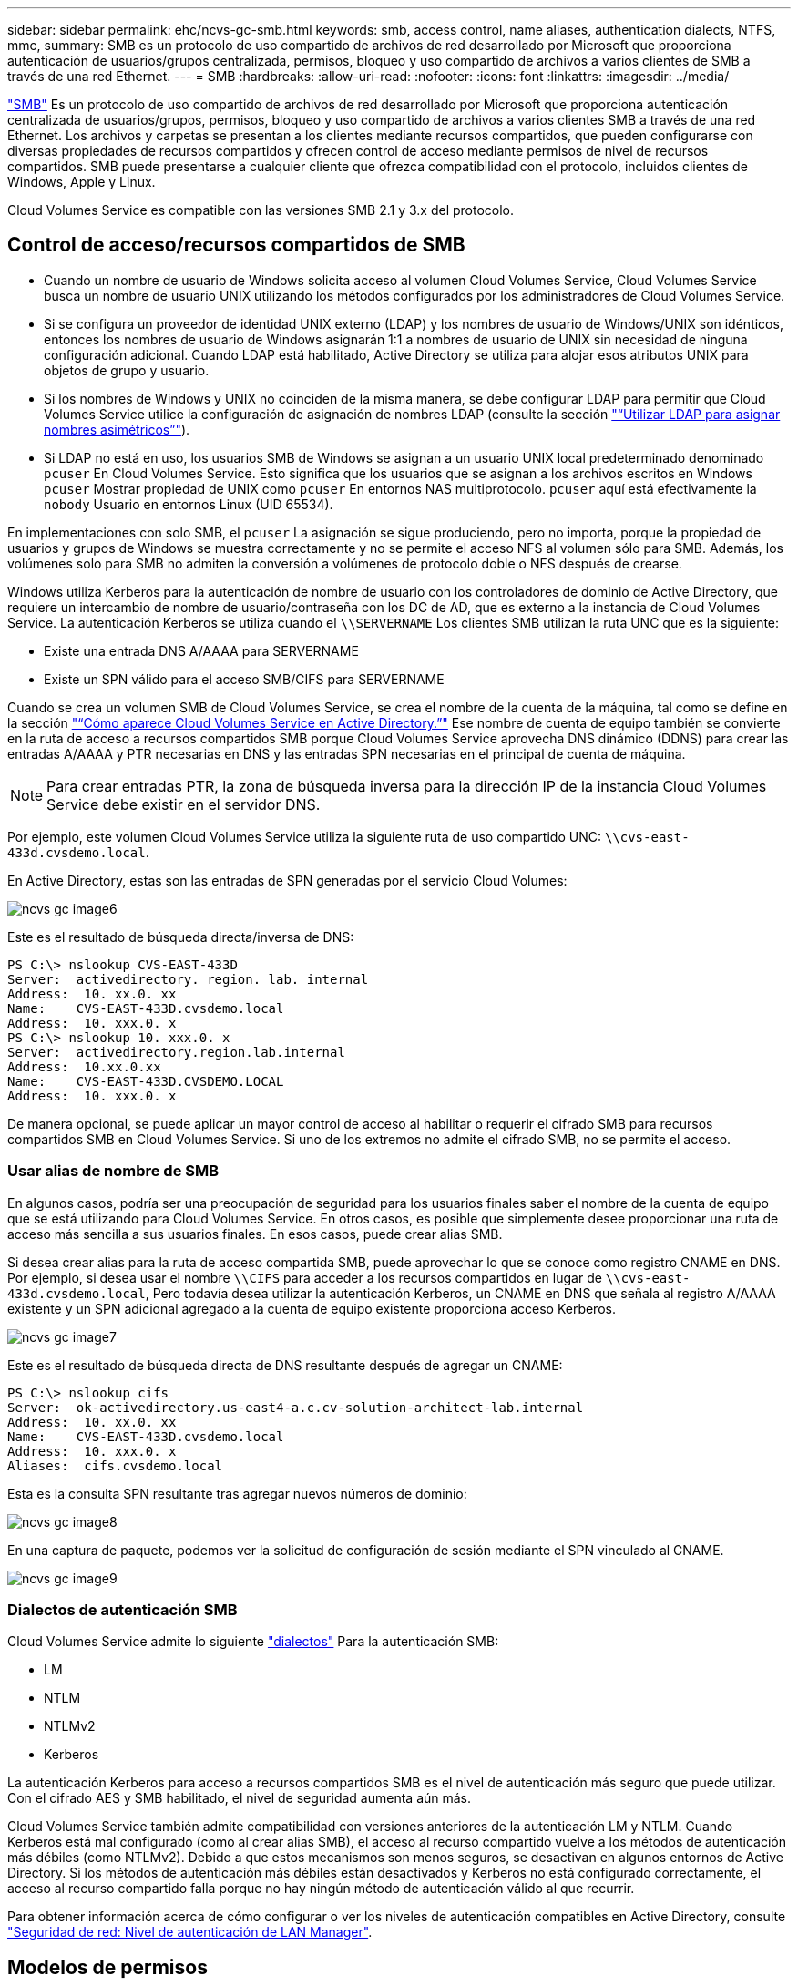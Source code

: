 ---
sidebar: sidebar 
permalink: ehc/ncvs-gc-smb.html 
keywords: smb, access control, name aliases, authentication dialects, NTFS, mmc, 
summary: SMB es un protocolo de uso compartido de archivos de red desarrollado por Microsoft que proporciona autenticación de usuarios/grupos centralizada, permisos, bloqueo y uso compartido de archivos a varios clientes de SMB a través de una red Ethernet. 
---
= SMB
:hardbreaks:
:allow-uri-read: 
:nofooter: 
:icons: font
:linkattrs: 
:imagesdir: ../media/


[role="lead"]
https://docs.microsoft.com/en-us/previous-versions/windows/it-pro/windows-server-2012-r2-and-2012/hh831795(v=ws.11)["SMB"^] Es un protocolo de uso compartido de archivos de red desarrollado por Microsoft que proporciona autenticación centralizada de usuarios/grupos, permisos, bloqueo y uso compartido de archivos a varios clientes SMB a través de una red Ethernet. Los archivos y carpetas se presentan a los clientes mediante recursos compartidos, que pueden configurarse con diversas propiedades de recursos compartidos y ofrecen control de acceso mediante permisos de nivel de recursos compartidos. SMB puede presentarse a cualquier cliente que ofrezca compatibilidad con el protocolo, incluidos clientes de Windows, Apple y Linux.

Cloud Volumes Service es compatible con las versiones SMB 2.1 y 3.x del protocolo.



== Control de acceso/recursos compartidos de SMB

* Cuando un nombre de usuario de Windows solicita acceso al volumen Cloud Volumes Service, Cloud Volumes Service busca un nombre de usuario UNIX utilizando los métodos configurados por los administradores de Cloud Volumes Service.
* Si se configura un proveedor de identidad UNIX externo (LDAP) y los nombres de usuario de Windows/UNIX son idénticos, entonces los nombres de usuario de Windows asignarán 1:1 a nombres de usuario de UNIX sin necesidad de ninguna configuración adicional. Cuando LDAP está habilitado, Active Directory se utiliza para alojar esos atributos UNIX para objetos de grupo y usuario.
* Si los nombres de Windows y UNIX no coinciden de la misma manera, se debe configurar LDAP para permitir que Cloud Volumes Service utilice la configuración de asignación de nombres LDAP (consulte la sección link:ncvs-gc-other-nas-infrastructure-service-dependencies.html#using-ldap-for-asymmetric-name-mapping["“Utilizar LDAP para asignar nombres asimétricos”"]).
* Si LDAP no está en uso, los usuarios SMB de Windows se asignan a un usuario UNIX local predeterminado denominado `pcuser` En Cloud Volumes Service. Esto significa que los usuarios que se asignan a los archivos escritos en Windows `pcuser` Mostrar propiedad de UNIX como `pcuser` En entornos NAS multiprotocolo. `pcuser` aquí está efectivamente la `nobody` Usuario en entornos Linux (UID 65534).


En implementaciones con solo SMB, el `pcuser` La asignación se sigue produciendo, pero no importa, porque la propiedad de usuarios y grupos de Windows se muestra correctamente y no se permite el acceso NFS al volumen sólo para SMB. Además, los volúmenes solo para SMB no admiten la conversión a volúmenes de protocolo doble o NFS después de crearse.

Windows utiliza Kerberos para la autenticación de nombre de usuario con los controladores de dominio de Active Directory, que requiere un intercambio de nombre de usuario/contraseña con los DC de AD, que es externo a la instancia de Cloud Volumes Service. La autenticación Kerberos se utiliza cuando el `\\SERVERNAME` Los clientes SMB utilizan la ruta UNC que es la siguiente:

* Existe una entrada DNS A/AAAA para SERVERNAME
* Existe un SPN válido para el acceso SMB/CIFS para SERVERNAME


Cuando se crea un volumen SMB de Cloud Volumes Service, se crea el nombre de la cuenta de la máquina, tal como se define en la sección link:ncvs-gc-considerations-creating-active-directory-connections.html#how-cloud-volumes-service-shows-up-in-active-directory["“Cómo aparece Cloud Volumes Service en Active Directory.”"] Ese nombre de cuenta de equipo también se convierte en la ruta de acceso a recursos compartidos SMB porque Cloud Volumes Service aprovecha DNS dinámico (DDNS) para crear las entradas A/AAAA y PTR necesarias en DNS y las entradas SPN necesarias en el principal de cuenta de máquina.


NOTE: Para crear entradas PTR, la zona de búsqueda inversa para la dirección IP de la instancia Cloud Volumes Service debe existir en el servidor DNS.

Por ejemplo, este volumen Cloud Volumes Service utiliza la siguiente ruta de uso compartido UNC: `\\cvs-east- 433d.cvsdemo.local`.

En Active Directory, estas son las entradas de SPN generadas por el servicio Cloud Volumes:

image::ncvs-gc-image6.png[ncvs gc image6]

Este es el resultado de búsqueda directa/inversa de DNS:

....
PS C:\> nslookup CVS-EAST-433D
Server:  activedirectory. region. lab. internal
Address:  10. xx.0. xx
Name:    CVS-EAST-433D.cvsdemo.local
Address:  10. xxx.0. x
PS C:\> nslookup 10. xxx.0. x
Server:  activedirectory.region.lab.internal
Address:  10.xx.0.xx
Name:    CVS-EAST-433D.CVSDEMO.LOCAL
Address:  10. xxx.0. x
....
De manera opcional, se puede aplicar un mayor control de acceso al habilitar o requerir el cifrado SMB para recursos compartidos SMB en Cloud Volumes Service. Si uno de los extremos no admite el cifrado SMB, no se permite el acceso.



=== Usar alias de nombre de SMB

En algunos casos, podría ser una preocupación de seguridad para los usuarios finales saber el nombre de la cuenta de equipo que se está utilizando para Cloud Volumes Service. En otros casos, es posible que simplemente desee proporcionar una ruta de acceso más sencilla a sus usuarios finales. En esos casos, puede crear alias SMB.

Si desea crear alias para la ruta de acceso compartida SMB, puede aprovechar lo que se conoce como registro CNAME en DNS. Por ejemplo, si desea usar el nombre `\\CIFS` para acceder a los recursos compartidos en lugar de `\\cvs-east- 433d.cvsdemo.local`, Pero todavía desea utilizar la autenticación Kerberos, un CNAME en DNS que señala al registro A/AAAA existente y un SPN adicional agregado a la cuenta de equipo existente proporciona acceso Kerberos.

image::ncvs-gc-image7.png[ncvs gc image7]

Este es el resultado de búsqueda directa de DNS resultante después de agregar un CNAME:

....
PS C:\> nslookup cifs
Server:  ok-activedirectory.us-east4-a.c.cv-solution-architect-lab.internal
Address:  10. xx.0. xx
Name:    CVS-EAST-433D.cvsdemo.local
Address:  10. xxx.0. x
Aliases:  cifs.cvsdemo.local
....
Esta es la consulta SPN resultante tras agregar nuevos números de dominio:

image::ncvs-gc-image8.png[ncvs gc image8]

En una captura de paquete, podemos ver la solicitud de configuración de sesión mediante el SPN vinculado al CNAME.

image::ncvs-gc-image9.png[ncvs gc image9]



=== Dialectos de autenticación SMB

Cloud Volumes Service admite lo siguiente https://docs.microsoft.com/en-us/openspecs/windows_protocols/ms-smb2/8df1a501-ce4e-4287-8848-5f1d4733e280["dialectos"^] Para la autenticación SMB:

* LM
* NTLM
* NTLMv2
* Kerberos


La autenticación Kerberos para acceso a recursos compartidos SMB es el nivel de autenticación más seguro que puede utilizar. Con el cifrado AES y SMB habilitado, el nivel de seguridad aumenta aún más.

Cloud Volumes Service también admite compatibilidad con versiones anteriores de la autenticación LM y NTLM. Cuando Kerberos está mal configurado (como al crear alias SMB), el acceso al recurso compartido vuelve a los métodos de autenticación más débiles (como NTLMv2). Debido a que estos mecanismos son menos seguros, se desactivan en algunos entornos de Active Directory. Si los métodos de autenticación más débiles están desactivados y Kerberos no está configurado correctamente, el acceso al recurso compartido falla porque no hay ningún método de autenticación válido al que recurrir.

Para obtener información acerca de cómo configurar o ver los niveles de autenticación compatibles en Active Directory, consulte https://docs.microsoft.com/en-us/windows/security/threat-protection/security-policy-settings/network-security-lan-manager-authentication-level["Seguridad de red: Nivel de autenticación de LAN Manager"^].



== Modelos de permisos



=== Permisos NTFS/Archivo

Los permisos NTFS son los permisos aplicados a archivos y carpetas en sistemas de archivos que cumplen la lógica NTFS. Puede aplicar permisos NTFS en `Basic` o. `Advanced` y se puede establecer en `Allow` o. `Deny` para control de acceso.

Los permisos básicos incluyen los siguientes:

* Control total
* Modificar
* Lectura y ejecución
* Lea
* Escritura


Cuando establece permisos para un usuario o grupo, denominado ACE, reside en una ACL. Los permisos NTFS utilizan los mismos conceptos básicos de lectura/escritura/ejecución que los bits de modo UNIX, pero también pueden extenderse a controles de acceso más granulares y extendidos (también conocidos como permisos especiales), como tomar posesión, Crear carpetas/datos anexados, escribir atributos, etc.

Los bits de modo UNIX estándar no proporcionan el mismo nivel de granularidad que los permisos NTFS (como ser capaz de establecer permisos para objetos de usuario y grupo individuales en una ACL o establecer atributos extendidos). Sin embargo, las ACL de NFSv4.1 proporcionan la misma funcionalidad que las ACL de NTFS.

Los permisos NTFS son más específicos que los permisos de uso compartido y se pueden utilizar junto con los permisos de uso compartido. Con las estructuras de permisos NTFS, se aplica el más restrictivo. Como tal, las denegaciones explícitas a un usuario o grupo anulan incluso Control total al definir los derechos de acceso.

Los permisos NTFS se controlan desde clientes SMB de Windows.



=== Comparta los permisos

Los permisos de recursos compartidos son más generales que los permisos NTFS (sólo lectura/cambio/control total) y controlan la entrada inicial en un recurso compartido SMB, de forma similar a cómo funcionan las reglas de política de exportación NFS.

Si bien las reglas de política de exportación de NFS controlan el acceso mediante información basada en hosts, como direcciones IP o nombres de hosts, los permisos de uso compartido de SMB pueden controlar el acceso mediante ACE de usuario y de grupo en una ACL compartida. Puede configurar las ACL para compartir desde el cliente de Windows o desde la IU de gestión de Cloud Volumes Service.

De forma predeterminada, las ACL compartidas y las ACL de volumen inicial incluyen a todos los usuarios con control total. Las ACL de archivo se deben cambiar pero los permisos de uso compartido están anulados por los permisos de archivo de los objetos del recurso compartido.

Por ejemplo, si a un usuario solo se le permite acceso de lectura a la ACL del archivo de volumen Cloud Volumes Service, se les deniega el acceso para crear archivos y carpetas aunque la ACL de uso compartido esté establecida en todos los usuarios con control completo, como se muestra en la siguiente figura.

image::ncvs-gc-image10.png[ncvs gc image10]

image::ncvs-gc-image11.png[ncvs gc image11]

Para obtener los mejores resultados de seguridad, haga lo siguiente:

* Elimine a todos los usuarios de las ACL de uso compartido y de archivo y, en su lugar, establezca el acceso compartido para usuarios o grupos.
* Utilice grupos para controlar el acceso en lugar de usuarios individuales con el fin de facilitar la gestión y agilizar la incorporación/eliminación de usuarios para compartir ACL a través de la gestión de grupos.
* Permita un acceso compartido menos restrictivo y más general a los ACE en los permisos de uso compartido y bloquee el acceso a los usuarios y grupos con permisos de archivos para obtener un control de acceso más granular.
* Evite el uso general de ACL de denegación explícita, ya que anulan permitir ACL. Limitar el uso de ACL de denegación explícita para usuarios o grupos que deben restringirse rápidamente del acceso a un sistema de archivos.
* Asegúrese de prestar atención al https://www.varonis.com/blog/permission-propagation/["Herencia de ACL"^] configuración al modificar los permisos; establecer el indicador de herencia en el nivel superior de un directorio o volumen con altos recuentos de archivos significa que cada archivo debajo de ese directorio o volumen ha heredado permisos que se le han agregado, que puede crear comportamientos no deseados como acceso no intencionado/denegación y pérdida prolongada de modificación de permisos a medida que se ajusta cada archivo.




== Funciones de seguridad para recursos compartidos de SMB

Cuando se crea por primera vez un volumen con acceso de SMB en Cloud Volumes Service, se presenta una serie de opciones para proteger ese volumen.

Algunas de estas opciones dependen del nivel de Cloud Volumes Service (rendimiento o software) y las opciones disponibles son:

* *Hacer visible el directorio de la instantánea (disponible tanto para CVS-Performance como para CVS-SW).* esta opción controla si los clientes de SMB pueden acceder al directorio de la instantánea en un recurso compartido de SMB (`\\server\share\~snapshot` Y/o la ficha versiones anteriores). La configuración predeterminada no está activada, lo que significa que el volumen se oculta y se despermite el acceso a la `~snapshot` y no aparecen copias Snapshot en la pestaña versiones anteriores del volumen.


image::ncvs-gc-image12.png[ncvs gc image12]

Ocultar copias Snapshot de usuarios finales puede ser conveniente por motivos de seguridad, por motivos de rendimiento (ocultar estas carpetas de los análisis AV) o por preferencias. Las instantáneas Cloud Volumes Service son de sólo lectura, por lo que aunque estas Snapshots estén visibles, los usuarios finales no pueden eliminar ni modificar archivos en el directorio Snapshot. Se aplican permisos de archivo en los archivos o carpetas en el momento en que se realizó la copia snapshot. Si los permisos de un archivo o carpeta cambian entre copias Snapshot, los cambios también se aplican a los archivos o carpetas del directorio Snapshot. Los usuarios y grupos pueden obtener acceso a estos archivos o carpetas en función de los permisos. Aunque no es posible eliminar o modificar archivos del directorio Snapshot, es posible copiar archivos o carpetas fuera del directorio Snapshot.

* *Activar cifrado SMB (disponible tanto para CVS-Performance como para CVS-SW).* el cifrado SMB está desactivado en el recurso compartido SMB de forma predeterminada (sin seleccionar). Al activar la casilla se habilita el cifrado SMB, lo que significa que el tráfico entre el cliente SMB y el servidor se cifra en tránsito con los niveles de cifrado más altos admitidos negociados. Cloud Volumes Service admite hasta el cifrado AES-256 para SMB. La habilitación del cifrado SMB supone un detrimento del rendimiento que puede o no ser perceptible para sus clientes de SMB, aproximadamente en el rango de 10-20 %. NetApp recomienda encarecidamente realizar pruebas para ver si esa penalización en el rendimiento es aceptable.
* *Ocultar recurso compartido SMB (disponible tanto para CVS-Performance como para CVS-SW).* al establecer esta opción se oculta la ruta de acceso compartido SMB de la navegación normal. Esto significa que los clientes que no conocen la ruta de acceso al recurso compartido no pueden ver los recursos compartidos al acceder a la ruta UNC predeterminada (por ejemplo `\\CVS-SMB`). Cuando se selecciona la casilla de verificación, solo los clientes que conozcan explícitamente la ruta de acceso compartido SMB o que tengan la ruta de acceso de recurso compartido definida por un objeto de directiva de grupo pueden tener acceso a ella (seguridad mediante ocultación).
* *Activar enumeración basada en acceso (ABE) (sólo CVS-SW).* esto es similar a ocultar el recurso compartido SMB, excepto que los recursos compartidos o archivos sólo están ocultos de usuarios o grupos que no tienen permisos para acceder a los objetos. Por ejemplo, si el usuario de Windows `joe` No se permite al menos acceso de lectura a través de los permisos, entonces el usuario de Windows `joe` No se pueden ver los archivos o recursos compartidos de SMB en absoluto. Esta opción está deshabilitada de forma predeterminada y puede habilitarla mediante la selección de la casilla de verificación. Para obtener más información sobre ABE, consulte el artículo de la base de conocimientos de NetApp https://kb.netapp.com/Advice_and_Troubleshooting/Data_Storage_Software/ONTAP_OS/How_does_Access_Based_Enumeration_(ABE)_work["¿Cómo funciona la enumeración basada en acceso (ABE)?"^]
* *Activar soporte compartido de disponibilidad continua (CA) (CVS-Performance solamente).* https://kb.netapp.com/Advice_and_Troubleshooting/Data_Storage_Software/ONTAP_OS/What_are_SMB_Continuously_Available_(CA)_Shares["Recursos compartidos de SMB disponibles de forma continua"^] Proporcionar una forma de minimizar las interrupciones de aplicaciones durante eventos de conmutación por error mediante la replicación de estados de bloqueo entre nodos del sistema de entorno de administración de Cloud Volumes Service. Esta no es una función de seguridad, pero sí ofrece una mejor resiliencia general. Actualmente, sólo se admiten las aplicaciones SQL Server y FSLogix para esta funcionalidad.




== Recursos compartidos ocultos predeterminados

Cuando se crea un servidor SMB en Cloud Volumes Service, existen https://library.netapp.com/ecmdocs/ECMP1366834/html/GUID-5B56B12D-219C-4E23-B3F8-1CB1C4F619CE.html["recursos compartidos administrativos ocultos"^] (Usa la convención de nomenclatura de $) que se crean además del recurso compartido de SMB del volumen de datos. Entre ellas se incluyen C$ (acceso al espacio de nombres) e IPC$ (uso compartido de canalizaciones con nombre para la comunicación entre programas, como las llamadas a procedimiento remoto (RPC) utilizadas para el acceso a Microsoft Management Console (MMC)).

El recurso compartido IPC$ no contiene ACL compartidos y no se puede modificar; se utiliza estrictamente para las llamadas RPC y. https://docs.microsoft.com/en-us/troubleshoot/windows-server/networking/inter-process-communication-share-null-session["Windows no permite el acceso anónimo a estos recursos compartidos de forma predeterminada"^].

El recurso compartido C$ permite el acceso BUILTIN/Administrators de forma predeterminada, pero la automatización Cloud Volumes Service elimina la ACL compartida y no permite el acceso a nadie porque el acceso al recurso compartido C$ permite la visibilidad de todos los volúmenes montados en los sistemas de archivos Cloud Volumes Service. Como resultado, intenta navegar a. `\\SERVER\C$` error.



== Cuentas con derechos de administrador/copia de seguridad local/BUILTIN

Los servidores SMB de Cloud Volumes Service mantienen una funcionalidad similar a los servidores SMB de Windows regulares en el sentido de que hay grupos locales (como BUILTIN\Administrators) que aplican derechos de acceso a determinados usuarios y grupos de dominio.

Cuando se especifica un usuario que se va a agregar a los usuarios de copia de seguridad, el usuario se agrega al grupo BUILTIN\operadores de copia de seguridad en la instancia de Cloud Volumes Service que utiliza esa conexión de Active Directory, que a continuación obtiene la https://docs.microsoft.com/en-us/windows-hardware/drivers/ifs/privileges["SeBackupPrivilege y SeRestorePrivilege"^].

Cuando agrega un usuario a usuarios de privilegios de seguridad, se le da al usuario SeSecurityPrivilege, que es útil en algunos casos de uso de aplicaciones, como https://docs.netapp.com/us-en/ontap/smb-hyper-v-sql/add-sesecurityprivilege-user-account-task.html["SQL Server en recursos compartidos de SMB"^].

image::ncvs-gc-image13.png[ncvs gc image13]

Puede ver las pertenencias a grupos locales de Cloud Volumes Service a través de MMC con los privilegios adecuados. La siguiente figura muestra los usuarios que se han agregado mediante la consola de Cloud Volumes Service.

image::ncvs-gc-image14.png[ncvs gc image14]

La siguiente tabla muestra la lista de grupos BUILTIN predeterminados y qué usuarios/grupos se agregan de forma predeterminada.

|===
| Grupo local/BUILTIN | Miembros predeterminados 


| BUILTIN\Administrators* | Dominio\Administradores de dominio 


| Operadores DE COPIAS DE seguridad/BUILTIN* | Ninguno 


| EDIFICIO\huéspedes | Dominio\invitados de dominio 


| Usuarios AVANZADOS\BUILTIN | Ninguno 


| USUARIOS DE BUILTIN\Domain | USUARIOS de DOMINIO/dominio 
|===
*Pertenencia a grupos controlada en la configuración de conexión de Cloud Volumes Service Active Directory.

Puede ver los usuarios y grupos locales (y los miembros del grupo) en la ventana MMC, pero no puede agregar ni eliminar objetos ni cambiar las pertenencias a grupos desde esta consola. De forma predeterminada, sólo el grupo Administradores de dominio y Administrador se agregan al grupo BUILTIN\Administradores de Cloud Volumes Service. Actualmente, no puede modificarlo.

image::ncvs-gc-image15.png[ncvs gc image15]

image::ncvs-gc-image16.png[ncvs gc image16]



== Acceso a MMC/Computer Management

El acceso de SMB en Cloud Volumes Service proporciona conectividad a la MMC de gestión de equipos, que permite ver recursos compartidos, gestionar ACL de uso compartido, ver/gestionar sesiones de SMB y archivos abiertos.

Para utilizar MMC para ver los recursos compartidos y las sesiones de SMB en Cloud Volumes Service, el usuario que ha iniciado sesión debe ser un administrador de dominio. A otros usuarios se les permite el acceso para ver o administrar el servidor SMB desde MMC y recibir un cuadro de diálogo no tiene permisos al intentar ver recursos compartidos o sesiones en la instancia del SMB de Cloud Volumes Service.

Para conectarse al servidor SMB, abra Administración de equipos, haga clic con el botón derecho en Administración de equipos y, a continuación, seleccione conectar a otro equipo. Con esto se abre el cuadro de diálogo Seleccionar equipo, donde puede introducir el nombre del servidor SMB (que se encuentra en la información del volumen Cloud Volumes Service).

Cuando se ven los recursos compartidos de SMB con los permisos adecuados, se ven todos los recursos compartidos disponibles en la instancia de Cloud Volumes Service que comparten la conexión de Active Directory. Para controlar este comportamiento, configure la opción Ocultar recursos compartidos de SMB en la instancia de volumen de Cloud Volumes Service.

Recuerde que sólo se permite una conexión de Active Directory por región.

image::ncvs-gc-image17.png[ncvs gc image17]

image::ncvs-gc-image18.png[ncvs gc image18]

En la siguiente tabla se muestra una lista de las funciones compatibles/no admitidas para MMC.

|===
| Funciones admitidas | Funciones no admitidas 


 a| 
* Ver recursos compartidos
* Ver sesiones SMB activas
* Ver archivos abiertos
* Ver usuarios y grupos locales
* Ver las membresías de grupo local
* Enumera la lista de sesiones, archivos y conexiones de árbol del sistema
* Cierre los archivos abiertos en el sistema
* Cierre las sesiones abiertas
* Cree/gestione recursos compartidos

 a| 
* Creación de nuevos usuarios/grupos locales
* Gestión/visualización de usuarios/grupos locales existentes
* Ver eventos o registros de rendimiento
* Gestionar el almacenamiento
* Gestión de servicios y aplicaciones


|===


== Información de seguridad del servidor SMB

El servidor SMB en Cloud Volumes Service utiliza una serie de opciones que definen políticas de seguridad para las conexiones SMB, incluidos factores como la desviación del reloj de Kerberos, la antigüedad de los tickets, el cifrado, etc.

La siguiente tabla contiene una lista de esas opciones, qué hacen, las configuraciones predeterminadas y si se pueden modificar con Cloud Volumes Service. Algunas opciones no se aplican a Cloud Volumes Service.

|===
| Opción de seguridad | Qué hace | Valor predeterminado | ¿Puede cambiar? 


| Sesgo de reloj Kerberos máximo (minutos) | Desfase de tiempo máximo entre Cloud Volumes Service y controladoras de dominio. Si la desviación de tiempo supera los 5 minutos, la autenticación de Kerberos fallará. Se establece en el valor predeterminado de Active Directory. | 5 | No 


| Duración de la entrada de Kerberos (horas) | Tiempo máximo que un ticket de Kerberos permanece válido antes de requerir una renovación. Si no se produce ninguna renovación antes de las 10 horas, debe obtener un boleto nuevo. Cloud Volumes Service realiza estas renovaciones automáticamente. 10 horas es el valor predeterminado de Active Directory. | 10 | No 


| Renovación máxima de entradas Kerberos (días) | Número máximo de días que se puede renovar un billete Kerberos antes de que se necesite una nueva solicitud de autorización. Cloud Volumes Service renueva automáticamente los boletos para las conexiones SMB. Seven Days es el valor predeterminado de Active Directory. | 7 | No 


| Tiempo de espera de conexión Kerberos KDC (segundos) | Número de segundos antes de que se agote el tiempo de espera de una conexión KDC. | 3 | No 


| Es necesario firmar para tráfico entrante del bloque de mensajes del servidor | Configuración para requerir la firma para el tráfico SMB. Si se establece en true, los clientes que no admiten la conectividad de firma fallan. | Falso |  


| Requerir complejidad de contraseña para cuentas de usuario locales | Se usa para las contraseñas en usuarios SMB locales. Cloud Volumes Service no admite la creación de usuarios locales, por lo que esta opción no se aplica a Cloud Volumes Service. | Verdadero | No 


| Utilice START_tls para conexiones LDAP de Active Directory | Se utiliza para habilitar conexiones TLS de inicio para LDAP de Active Directory. Cloud Volumes Service no admite habilitar esto actualmente. | Falso | No 


| Es el cifrado AES-128 y AES-256 para Kerberos habilitado | Esto controla si el cifrado AES se utiliza para conexiones de Active Directory y se controla con la opción Activar cifrado AES para autenticación de Active Directory al crear o modificar la conexión de Active Directory. | Falso | Sí 


| Nivel de compatibilidad LM | Nivel de dialectos de autenticación compatibles para conexiones de Active Directory. Consulte la sección “<<Dialectos de autenticación SMB>>” para más información. | ntlmv2-krb | No 


| Se requiere cifrado SMB para el tráfico CIFS entrante | Requiere cifrado SMB para todos los recursos compartidos. Cloud Volumes Service no lo utiliza; en su lugar, establezca el cifrado por volumen (consulte la sección “<<Funciones de seguridad para recursos compartidos de SMB>>”). | Falso | No 


| Seguridad de sesión de cliente | Establece la firma y/o el sellado para la comunicación LDAP. Esto no está establecido actualmente en Cloud Volumes Service, pero podría ser necesario en futuras versiones para abordar . La solución de problemas de autenticación LDAP debidos a la revisión de Windows se trata en la sección link:ncvs-gc-other-nas-infrastructure-service-dependencies.html#ldap-channel-binding["“Enlace del canal LDAP”."]. | Ninguno | No 


| Activación de SMB2 para conexiones de CC | Utiliza SMB2 para conexiones de CC. Activado de forma predeterminada. | Valor predeterminado del sistema | No 


| Especificación de referencia LDAP | Al usar varios servidores LDAP, la búsqueda de referencias permite al cliente consultar otros servidores LDAP de la lista cuando no se encuentra una entrada en el primer servidor. Actualmente, Cloud Volumes Service no admite esta operación. | Falso | No 


| Utilice LDAPS para conexiones seguras de Active Directory | Permite el uso de LDAP sobre SSL. Actualmente no es compatible con Cloud Volumes Service. | Falso | No 


| Se requiere cifrado para la conexión de CC | Requiere cifrado para conexiones DC correctas. Deshabilitado de forma predeterminada en Cloud Volumes Service. | Falso | No 
|===